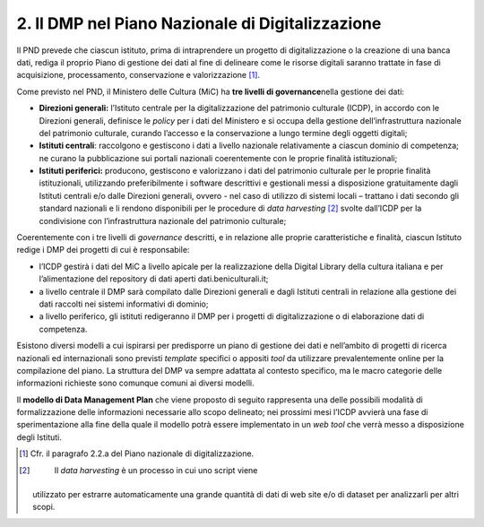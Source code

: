 2. Il DMP nel Piano Nazionale di Digitalizzazione
=================================================

Il PND prevede che ciascun istituto, prima di intraprendere un progetto
di digitalizzazione o la creazione di una banca dati, rediga il proprio
Piano di gestione dei dati al fine di delineare come le risorse digitali
saranno trattate in fase di acquisizione, processamento, conservazione e
valorizzazione [1]_.

Come previsto nel PND, il Ministero delle Cultura (MiC) ha **tre livelli
di governance**\ nella gestione dei dati:

-  **Direzioni generali:** l’Istituto centrale per la digitalizzazione
   del patrimonio culturale (ICDP), in accordo con le Direzioni
   generali, definisce le *policy* per i dati del Ministero e si occupa
   della gestione dell’infrastruttura nazionale del patrimonio
   culturale, curando l’accesso e la conservazione a lungo termine degli
   oggetti digitali;

-  **Istituti centrali**: raccolgono e gestiscono i dati a livello
   nazionale relativamente a ciascun dominio di competenza; ne curano la
   pubblicazione sui portali nazionali coerentemente con le proprie
   finalità istituzionali;

-  **Istituti periferici:** producono, gestiscono e valorizzano i dati
   del patrimonio culturale per le proprie finalità istituzionali,
   utilizzando preferibilmente i software descrittivi e gestionali messi
   a disposizione gratuitamente dagli Istituti centrali e/o dalle
   Direzioni generali, ovvero - nel caso di utilizzo di sistemi locali –
   trattano i dati secondo gli standard nazionali e li rendono
   disponibili per le procedure di *data harvesting*\  [2]_ svolte
   dall’ICDP per la condivisione con l’infrastruttura nazionale del
   patrimonio culturale;

Coerentemente con i tre livelli di *governance* descritti, e in
relazione alle proprie caratteristiche e finalità, ciascun Istituto
redige i DMP dei progetti di cui è responsabile:

-  l’ICDP gestirà i dati del MiC a livello apicale per la realizzazione
   della Digital Library della cultura italiana e per l’alimentazione
   del repository di dati aperti dati.beniculturali.it;

-  a livello centrale il DMP sarà compilato dalle Direzioni generali e
   dagli Istituti centrali in relazione alla gestione dei dati raccolti
   nei sistemi informativi di dominio;

-  a livello periferico, gli istituti redigeranno il DMP per i progetti
   di digitalizzazione o di elaborazione dati di competenza.

Esistono diversi modelli a cui ispirarsi per predisporre un piano di
gestione dei dati e nell’ambito di progetti di ricerca nazionali ed
internazionali sono previsti *template* specifici o appositi *tool* da
utilizzare prevalentemente online per la compilazione del piano. La
struttura del DMP va sempre adattata al contesto specifico, ma le macro
categorie delle informazioni richieste sono comunque comuni ai diversi
modelli.

Il **modello di Data Management Plan** che viene proposto di seguito
rappresenta una delle possibili modalità di formalizzazione delle
informazioni necessarie allo scopo delineato; nei prossimi mesi l’ICDP
avvierà una fase di sperimentazione alla fine della quale il modello
potrà essere implementato in un *web tool* che verrà messo a
disposizione degli Istituti.

.. [1]
    Cfr. il paragrafo 2.2.a del Piano nazionale di digitalizzazione.

.. [2]
    Il *data harvesting* è un processo in cui uno script viene
   utilizzato per estrarre automaticamente una grande quantità di dati
   di web site e/o di dataset per analizzarli per altri scopi.
